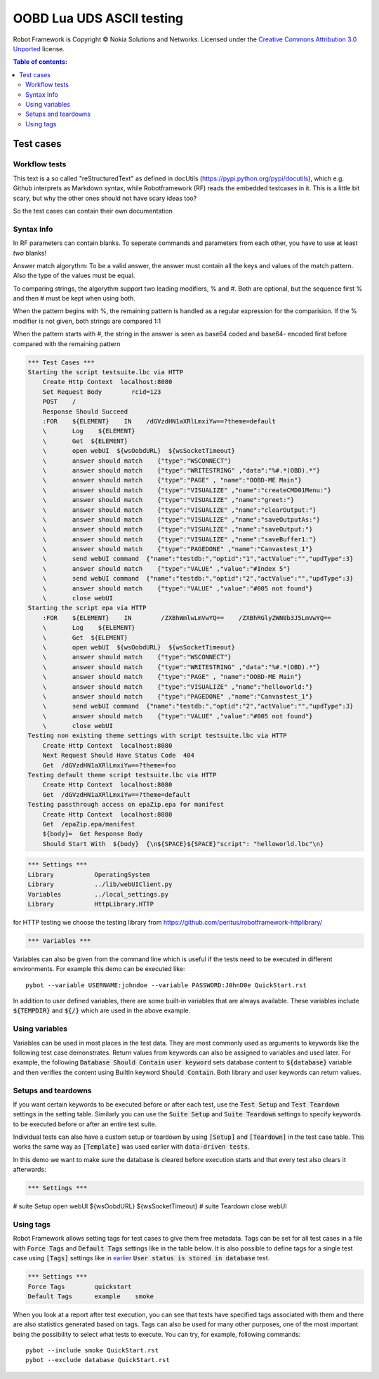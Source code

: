 .. default-role:: code

=====================================
  OOBD Lua UDS ASCII testing
=====================================

Robot Framework is Copyright © Nokia Solutions and Networks. Licensed under the
`Creative Commons Attribution 3.0 Unported`__ license.

__ http://creativecommons.org/licenses/by/3.0/

.. contents:: Table of contents:
   :local:
   :depth: 2



Test cases
==========

Workflow tests
--------------

This text is a so called "reStructuredText" as defined in docUtils (https://pypi.python.org/pypi/docutils), which e.g. Github interprets as Markdown syntax, while Robotframework (RF) reads the embedded testcases in it. This is a little bit scary, but why the other ones should not have scary ideas too?

So the test cases can contain their own documentation 


Syntax Info
-----------

In RF parameters can contain blanks. To seperate commands and parameters from each other, you have to use at least *two* blanks!

Answer match algorythm: To be a valid answer, the answer must contain all the keys and values of the match pattern. Also the type of the values must be equal.

To comparing strings, the algorythm support two leading modifiers, % and #. Both are optional, but the sequence first % and then # must be kept when using both.

When the pattern begins with %, the remaining pattern is handled as a regular expression for the comparision. If the % modifier is not given, both strings are compared 1:1

When the pattern starts with #, the string in the answer is seen as base64 coded and base64- encoded first before compared with the remaining pattern





.. code:: robotframework

    *** Test Cases ***
    Starting the script testsuite.lbc via HTTP
	Create Http Context  localhost:8080
	Set Request Body	rcid=123
	POST	/
	Response Should Succeed
	:FOR    ${ELEMENT}    IN    /dGVzdHN1aXRlLmxiYw==?theme=default 
	\	Log    ${ELEMENT}
	\	Get  ${ELEMENT}
	\	open webUI  ${wsOobdURL}  ${wsSocketTimeout}
	\	answer should match    {"type":"WSCONNECT"}
	\	answer should match    {"type":"WRITESTRING" ,"data":"%#.*(OBD).*"}
	\	answer should match    {"type":"PAGE" , "name":"OOBD-ME Main"}
	\	answer should match    {"type":"VISUALIZE" ,"name":"createCMD01Menu:"}
	\	answer should match    {"type":"VISUALIZE" ,"name":"greet:"}
	\	answer should match    {"type":"VISUALIZE" ,"name":"clearOutput:"}
	\	answer should match    {"type":"VISUALIZE" ,"name":"saveOutputAs:"}
	\	answer should match    {"type":"VISUALIZE" ,"name":"saveOutput:"}
	\	answer should match    {"type":"VISUALIZE" ,"name":"saveBuffer1:"}
	\	answer should match    {"type":"PAGEDONE" ,"name":"Canvastest_1"}
	\	send webUI command  {"name":"testdb:","optid":"1","actValue":"","updType":3}
	\	answer should match    {"type":"VALUE" ,"value":"#Index 5"}
	\	send webUI command  {"name":"testdb:","optid":"2","actValue":"","updType":3}
	\	answer should match    {"type":"VALUE" ,"value":"#005 not found"}
	\	close webUI
    Starting the script epa via HTTP
	:FOR    ${ELEMENT}    IN        /ZXBhWmlwLmVwYQ==    /ZXBhRGlyZWN0b3J5LmVwYQ==
	\	Log    ${ELEMENT}
	\	Get  ${ELEMENT}
	\	open webUI  ${wsOobdURL}  ${wsSocketTimeout}
	\	answer should match    {"type":"WSCONNECT"}
	\	answer should match    {"type":"WRITESTRING" ,"data":"%#.*(OBD).*"}
	\	answer should match    {"type":"PAGE" , "name":"OOBD-ME Main"}
	\	answer should match    {"type":"VISUALIZE" ,"name":"helloworld:"}
	\	answer should match    {"type":"PAGEDONE" ,"name":"Canvastest_1"}
	\	send webUI command  {"name":"testdb:","optid":"2","actValue":"","updType":3}
	\	answer should match    {"type":"VALUE" ,"value":"#005 not found"}
	\	close webUI
    Testing non existing theme settings with script testsuite.lbc via HTTP
	Create Http Context  localhost:8080
	Next Request Should Have Status Code  404
	Get  /dGVzdHN1aXRlLmxiYw==?theme=foo
    Testing default theme script testsuite.lbc via HTTP
	Create Http Context  localhost:8080
	Get  /dGVzdHN1aXRlLmxiYw==?theme=default
    Testing passthrough access on epaZip.epa for manifest
	Create Http Context  localhost:8080
	Get  /epaZip.epa/manifest
	${body}=  Get Response Body	
	Should Start With  ${body}  {\n${SPACE}${SPACE}"script": "helloworld.lbc"\n}




.. code:: robotframework

    *** Settings ***
    Library           OperatingSystem
    Library           ../lib/webUIClient.py
    Variables         ../local_settings.py
    Library           HttpLibrary.HTTP

for HTTP testing we choose the testing library from https://github.com/peritus/robotframework-httplibrary/

.. code:: robotframework

    *** Variables ***
    

Variables can also be given from the command line which is useful if
the tests need to be executed in different environments. For example
this demo can be executed like::

   pybot --variable USERNAME:johndoe --variable PASSWORD:J0hnD0e QuickStart.rst

In addition to user defined variables, there are some built-in variables that
are always available. These variables include `${TEMPDIR}` and `${/}` which
are used in the above example.

Using variables
---------------

Variables can be used in most places in the test data. They are most commonly
used as arguments to keywords like the following test case demonstrates.
Return values from keywords can also be assigned to variables and used later.
For example, the following `Database Should Contain` `user keyword` sets
database content to `${database}` variable and then verifies the content
using BuiltIn keyword `Should Contain`. Both library and user keywords can
return values.



Setups and teardowns
--------------------

If you want certain keywords to be executed before or after each test,
use the `Test Setup` and `Test Teardown` settings in the setting table.
Similarly you can use the `Suite Setup` and `Suite Teardown` settings to
specify keywords to be executed before or after an entire test suite.

Individual tests can also have a custom setup or teardown by using `[Setup]`
and `[Teardown]` in the test case table. This works the same way as
`[Template]` was used earlier with `data-driven tests`.

In this demo we want to make sure the database is cleared before execution
starts and that every test also clears it afterwards:

.. code:: robotframework

   *** Settings ***
#    suite Setup       open webUI  ${wsOobdURL}  ${wsSocketTimeout}
#    suite Teardown    close webUI

Using tags
----------

Robot Framework allows setting tags for test cases to give them free metadata.
Tags can be set for all test cases in a file with `Force Tags` and `Default
Tags` settings like in the table below. It is also possible to define tags
for a single test case using `[Tags]` settings like in earlier__ `User
status is stored in database` test.

__ `Using variables`_

.. code:: robotframework

    *** Settings ***
    Force Tags        quickstart
    Default Tags      example    smoke

When you look at a report after test execution, you can see that tests have
specified tags associated with them and there are also statistics generated
based on tags. Tags can also be used for many other purposes, one of the most
important being the possibility to select what tests to execute. You can try,
for example, following commands::

    pybot --include smoke QuickStart.rst
    pybot --exclude database QuickStart.rst

